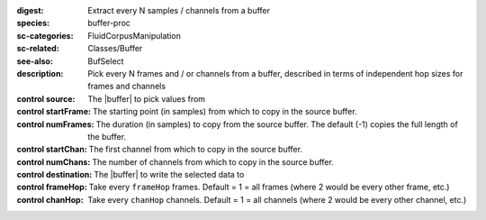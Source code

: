 :digest: Extract every N samples / channels from a buffer
:species: buffer-proc
:sc-categories: FluidCorpusManipulation
:sc-related: Classes/Buffer
:see-also: BufSelect
:description: Pick every N frames and / or channels from a buffer, described in terms of independent hop sizes for frames and channels


:control source:

   The |buffer| to pick values from

:control startFrame:

   The starting point (in samples) from which to copy in the source buffer.

:control numFrames:

   The duration (in samples) to copy from the source buffer. The default (-1) copies the full length of the buffer.

:control startChan:

   The first channel from which to copy in the source buffer.

:control numChans:

   The number of channels from which to copy in the source buffer.

:control destination:

   The |buffer| to write the selected data to

:control frameHop:

   Take every ``frameHop`` frames. Default = 1 = all frames (where 2 would be every other frame, etc.)

:control chanHop:

   Take every ``chanHop`` channels. Default = 1 = all channels (where 2 would be every other channel, etc.)

